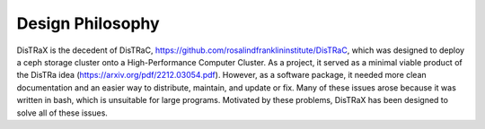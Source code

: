 Design Philosophy
=================

DisTRaX is the decedent of DisTRaC, https://github.com/rosalindfranklininstitute/DisTRaC, which was designed to deploy a ceph storage cluster onto a High-Performance Computer Cluster. As a project, it served as a minimal viable product of the DisTRa idea (https://arxiv.org/pdf/2212.03054.pdf). However, as a software package, it needed more clean documentation and an easier way to distribute, maintain, and update or fix. Many of these issues arose because it was written in bash, which is unsuitable for large programs. Motivated by these problems, DisTRaX has been designed to solve all of these issues.
